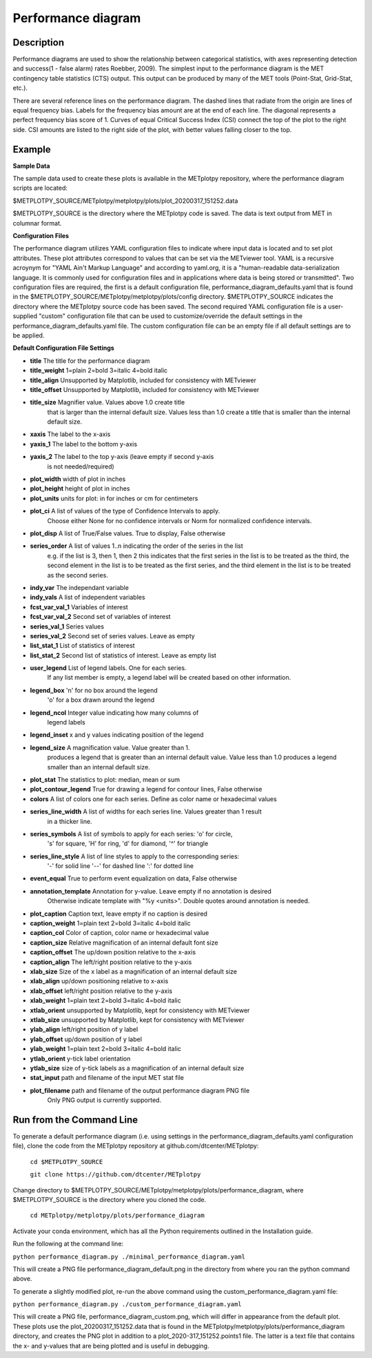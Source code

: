 Performance diagram
===========================================

Description
~~~~~~~~~~~

Performance diagrams are used to show the relationship between categorical statistics, with 
axes representing detection and success(1 - false alarm) rates Roebber, 2009).  
The simplest input to the performance diagram is the MET contingency table statistics (CTS) 
output.  This output can be produced by many of the MET tools (Point-Stat, Grid-Stat, etc.). 


There are several reference lines on the performance diagram.  The dashed lines that radiate
from the origin are lines of equal frequency bias.  Labels for the frequency bias amount are
at the end of each line. The diagonal represents a perfect frequency bias score of 1.  Curves
of equal Critical Success Index (CSI) connect the top of the plot to the right side.  CSI 
amounts are listed to the right side of the plot, with better values falling closer to the top.

Example
~~~~~~~

**Sample Data**

The sample data used to create these plots is available in the METplotpy repository, where the 
performance diagram scripts are located:

$METPLOTPY_SOURCE/METplotpy/metplotpy/plots/plot_20200317_151252.data

$METPLOTPY_SOURCE is the directory where the METplotpy code is saved.  The data is text
output from MET in columnar format.



**Configuration Files**

The performance diagram utilizes YAML configuration files to indicate where input data is located and 
to set plot attributes. These plot attributes correspond to values that can be set via the METviewer 
tool. YAML is a recursive acroynym for "YAML Ain't Markup Language" and according to yaml.org, 
it is a "human-readable data-serialization language. It is commonly used for configuration files 
and in applications where data is being stored or transmitted".  Two configuration files are required, 
the first is a default configuration file, performance_diagram_defaults.yaml that is found in the 
$METPLOTPY_SOURCE/METplotpy/metplotpy/plots/config directory. $METPLOTPY_SOURCE indicates the directory
where the METplotpy source code has been saved.  The second required YAML configuration file is a 
user-supplied "custom" configuration file that can be used to customize/override the default 
settings in the performance_diagram_defaults.yaml file.  The custom configuration file can be an empty 
file if all default settings are to be applied.   

**Default Configuration File Settings**

* **title**   The title for the performance diagram

* **title_weight** 1=plain 2=bold 3=italic 4=bold italic

* **title_align**   Unsupported by Matplotlib, included for consistency with METviewer

* **title_offset**  Unsupported by Matplotlib, included for consistency with METviewer

* **title_size**   Magnifier value. Values above 1.0 create title 
               that is larger than the internal default size. 
               Values less than 1.0 create a title that is 
               smaller than the internal default size.

* **xaxis**  The label to the x-axis

* **yaxis_1**  The label to the bottom y-axis

* **yaxis_2**  The label to the top y-axis (leave empty if second y-axis 
           is not needed/required)

* **plot_width**  width of plot in inches

* **plot_height** height of plot in inches

* **plot_units**  units for plot: in for inches or cm for centimeters

* **plot_ci**      A list of values of the type of Confidence Intervals to apply.
               Choose either None for no confidence intervals or Norm for 
               normalized confidence intervals.
               

* **plot_disp**     A list of True/False values. True to display, False otherwise

* **series_order**  A list of values 1..n indicating the order of the series in the list
               e.g. if the list is 3, then 1, then 2 this indicates that the first
               series in the list is to be treated as the third, the second element
               in the list is to be treated as the first series, and the third 
               element in the list is to be treated as the second series.
 
* **indy_var**     The independant variable

* **indy_vals**    A list of independent variables

* **fcst_var_val_1**   Variables of interest

* **fcst_var_val_2**   Second set of variables of interest
                 
* **series_val_1** Series values

* **series_val_2**  Second set of series values. Leave as empty

* **list_stat_1**   List of statistics of interest 

* **list_stat_2**   Second list of statistics of interest. Leave as empty list

* **user_legend**   List of legend labels.  One for each series.
                    If any list member is empty, a legend label will be created based
                    on other information.

* **legend_box**    'n' for no box around the legend
                    'o' for a box drawn around the legend

* **legend_ncol**    Integer value indicating how many columns of
                     legend labels

* **legend_inset**   x and y values indicating position of the legend

* **legend_size**    A magnification value.  Value greater than 1.
                     produces a legend that is greater than an internal
                     default value.  Value less than 1.0 produces
                     a legend smaller than an internal default size.

* **plot_stat**      The statistics to plot: median, mean or sum

* **plot_contour_legend**  True for drawing a legend for contour lines, False otherwise

* **colors**   A list of colors one for each series. Define as color name or hexadecimal values  

* **series_line_width**   A list of widths for each series line.  Values greater than 1 result 
                           in a thicker line.

* **series_symbols**     A list of symbols to apply for each series: 'o' for circle, 
                         's' for square, 'H' for ring,
                         'd' for diamond, '^' for triangle

* **series_line_style**  A list of line styles to apply to the corresponding series:
	                 '-' for solid line
                         '--' for dashed line
                         ':' for dotted line

* **event_equal**      True to perform event equalization on data, False otherwise

* **annotation_template**  Annotation for y-value.  Leave empty if no annotation is desired
                           Otherwise indicate template with "%y <units>".  Double quotes around
                           annotation is needed.

* **plot_caption**     Caption text, leave empty if no caption is desired

* **caption_weight**   1=plain text 2=bold 3=italic 4=bold italic

* **caption_col**      Color of caption, color name or hexadecimal value

* **caption_size**     Relative magnification of an internal default font size

* **caption_offset**   The up/down position relative to the x-axis

* **caption_align**    The left/right position relative to the y-axis

* **xlab_size**        Size of the x label as a magnification of an internal default size

* **xlab_align**       up/down positioning relative to x-axis

* **xlab_offset**      left/right position relative to the y-axis 

* **xlab_weight**     1=plain text 2=bold 3=italic 4=bold italic

* **xtlab_orient**    unsupported by Matplotlib, kept for consistency with METviewer

* **xtlab_size**      unsupported by Matplotlib, kept for consistency with METviewer

* **ylab_align**      left/right position of y label

* **ylab_offset**     up/down position of y label

* **ylab_weight**     1=plain text 2=bold 3=italic 4=bold italic

* **ytlab_orient**    y-tick label orientation

* **ytlab_size**      size of y-tick labels as a magnification of an internal default size

* **stat_input**      path and filename of the input MET stat file

* **plot_filename**   path and filename of the output performance diagram PNG file
                      Only PNG output is currently supported.

Run from the Command Line
~~~~~~~~~~~~~~~~~~~~~~~~~

To generate a default performance diagram (i.e. using settings in the 
performance_diagram_defaults.yaml configuration file), clone the code from the METplotpy 
repository at github.com/dtcenter/METplotpy:

    ``cd $METPLOTPY_SOURCE``

    ``git clone https://github.com/dtcenter/METplotpy``

Change directory to $METPLOTPY_SOURCE/METplotpy/metplotpy/plots/performance_diagram, where
$METPLOTPY_SOURCE is the directory where you cloned the code.   


      ``cd METplotpy/metplotpy/plots/performance_diagram``


Activate your conda environment, which has all the Python requirements outlined in the Installation
guide.  

Run the following at the command line:

``python performance_diagram.py ./minimal_performance_diagram.yaml``

This will create a PNG file performance_diagram_default.png in the directory from where you ran 
the python command above.



To generate a slightly modified plot, re-run the above command using the custom_performance_diagram.yaml file:

``python performance_diagram.py ./custom_performance_diagram.yaml``

This will create a PNG file, performance_diagram_custom.png, which will differ in appearance from the default
plot.  These plots use the plot_20200317_151252.data that is found in the METplotpy/metplotpy/plots/performance_diagram
directory, and creates the PNG plot in addition to a plot_2020-317_151252.points1 file.  The latter is a text
file that contains the x- and y-values that are being plotted and is useful in debugging.  
